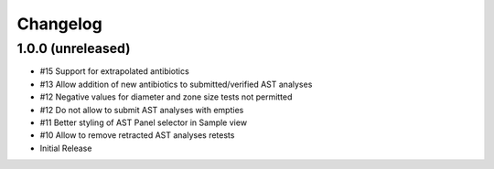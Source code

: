 Changelog
=========

1.0.0 (unreleased)
------------------

- #15 Support for extrapolated antibiotics
- #13 Allow addition of new antibiotics to submitted/verified AST analyses
- #12 Negative values for diameter and zone size tests not permitted
- #12 Do not allow to submit AST analyses with empties
- #11 Better styling of AST Panel selector in Sample view
- #10 Allow to remove retracted AST analyses retests
- Initial Release
